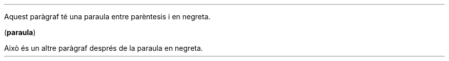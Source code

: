 .LP
Aquest paràgraf té una paraula entre parèntesis i en negreta.

.LP
.B paraula ) (

.LP
Això és un altre paràgraf després de la paraula en negreta.
